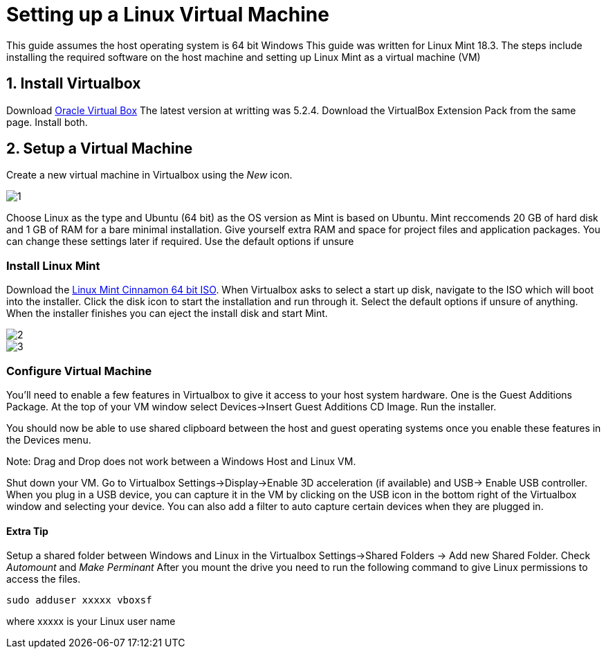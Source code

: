 ﻿= Setting up a Linux Virtual Machine

This guide assumes the host operating system is 64 bit Windows
This guide was written for Linux Mint 18.3.
The steps include installing the required software on the host machine and setting up Linux Mint as a virtual machine (VM)

== 1. Install Virtualbox
Download https://www.virtualbox.org/wiki/Downloads[Oracle Virtual Box]
The latest version at writting was 5.2.4. 
Download the VirtualBox Extension Pack from the same page.
Install both.

== 2. Setup a Virtual Machine
Create a new virtual machine in Virtualbox using the _New_ icon.


image::https://github.com/StudentOrganisationForAerospaceResearch/DevelopmentResources/blob/garnettanner/stm32-example/STM32Resources/BuildEnvironment_Setup/images/1.PNG[]

Choose Linux as the type and Ubuntu (64 bit) as the OS version as Mint is based on Ubuntu.
Mint reccomends 20 GB of hard disk and 1 GB of RAM for a bare minimal installation. Give yourself extra RAM and space for project files and application packages. 
You can change these settings later if required. 
Use the default options if unsure

=== Install Linux Mint
Download the https://linuxmint.com/edition.php?id=246[Linux Mint Cinnamon 64 bit ISO].
When Virtualbox asks to select a start up disk, navigate to the ISO which will boot into the installer.
Click the disk icon to start the installation and run through it. 
Select the default options if unsure of anything.
When the installer finishes you can eject the install disk and start Mint.

image::https://github.com/StudentOrganisationForAerospaceResearch/DevelopmentResources/blob/garnettanner/stm32-example/STM32Resources/BuildEnvironment_Setup/images/2.PNG[]

image::https://github.com/StudentOrganisationForAerospaceResearch/DevelopmentResources/blob/garnettanner/stm32-example/STM32Resources/BuildEnvironment_Setup/images/3.PNG[]

=== Configure Virtual Machine
You'll need to enable a few features in Virtualbox to give it access to your host system hardware.
One is the Guest Additions Package. 
At the top of your VM window select Devices->Insert Guest Additions CD Image. 
Run the installer.

You should now be able to use shared clipboard between the host and guest operating systems once you enable these features in the Devices menu.

Note: Drag and Drop does not work between a Windows Host and Linux VM.

Shut down your VM. Go to Virtualbox Settings->Display->Enable 3D acceleration (if available) and USB-> Enable USB controller. 
When you plug in a USB device, you can capture it in the VM by clicking on the USB icon in the bottom right of the Virtualbox window and selecting your device.
You can also add a filter to auto capture certain devices when they are plugged in.


==== Extra Tip
Setup a shared folder between Windows and Linux in the Virtualbox Settings->Shared Folders -> Add new Shared Folder.
Check _Automount_ and _Make Perminant_ After you mount the drive you need to run
the following command to give Linux permissions to access the files.
----
sudo adduser xxxxx vboxsf
----
where xxxxx is your Linux user name

